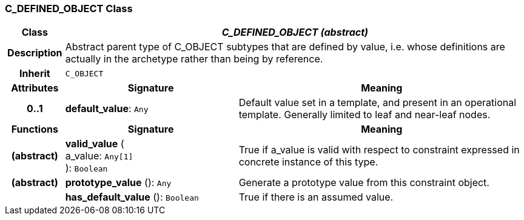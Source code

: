 === C_DEFINED_OBJECT Class

[cols="^1,3,5"]
|===
h|*Class*
2+^h|*_C_DEFINED_OBJECT (abstract)_*

h|*Description*
2+a|Abstract parent type of C_OBJECT subtypes that are defined by value, i.e. whose definitions are actually in the archetype rather than being by reference.

h|*Inherit*
2+|`C_OBJECT`

h|*Attributes*
^h|*Signature*
^h|*Meaning*

h|*0..1*
|*default_value*: `Any`
a|Default value set in a template, and present in an operational template. Generally limited to leaf and near-leaf nodes.
h|*Functions*
^h|*Signature*
^h|*Meaning*

h|(abstract)
|*valid_value* ( +
a_value: `Any[1]` +
): `Boolean`
a|True if a_value is valid with respect to constraint expressed in concrete instance of this type.

h|(abstract)
|*prototype_value* (): `Any`
a|Generate a prototype value from this constraint object.

h|
|*has_default_value* (): `Boolean`
a|True if there is an assumed value.
|===

